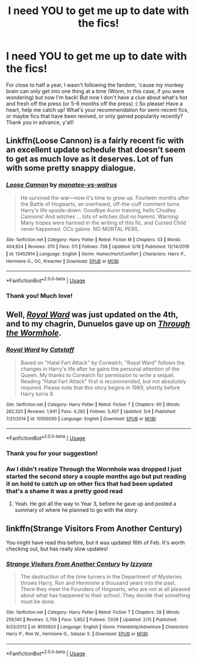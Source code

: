 #+TITLE: I need YOU to get me up to date with the fics!

* I need YOU to get me up to date with the fics!
:PROPERTIES:
:Author: ThePokeManik
:Score: 3
:DateUnix: 1590144980.0
:DateShort: 2020-May-22
:FlairText: Request
:END:
For close to half a year, I wasn't following the fandom, 'cause my monkey brain can only get into one thing at a time (Worm, in this case, if you were wondering) but now I'm back! But now I don't have a clue about what's hot and fresh off the press (or 5-6 months off the press) :( So please! Have a heart, help me catch up! What's your recommendation for semi-recent fics, or maybe fics that have been revived, or only gained popularity recently? Thank you in advance, y'all!


** Linkffn(Loose Cannon) is a fairly recent fic with an excellent update schedule that doesn't seem to get as much love as it deserves. Lot of fun with some pretty snappy dialogue.
:PROPERTIES:
:Author: wandererchronicles
:Score: 2
:DateUnix: 1590166212.0
:DateShort: 2020-May-22
:END:

*** [[https://www.fanfiction.net/s/13452914/1/][*/Loose Cannon/*]] by [[https://www.fanfiction.net/u/11271166/manatee-vs-walrus][/manatee-vs-walrus/]]

#+begin_quote
  He survived the war---now it's time to grow up. Fourteen months after the Battle of Hogwarts, an overheard, off-the-cuff comment turns Harry's life upside-down. Goodbye Auror training, hello Chudley Cannons! And witches ... lots of witches (but no harem). Warning: Many tropes were harmed in the writing of this fic, and Cursed Child never happened. OCs galore. NO MORTAL PERIL.
#+end_quote

^{/Site/:} ^{fanfiction.net} ^{*|*} ^{/Category/:} ^{Harry} ^{Potter} ^{*|*} ^{/Rated/:} ^{Fiction} ^{M} ^{*|*} ^{/Chapters/:} ^{53} ^{*|*} ^{/Words/:} ^{404,924} ^{*|*} ^{/Reviews/:} ^{370} ^{*|*} ^{/Favs/:} ^{511} ^{*|*} ^{/Follows/:} ^{738} ^{*|*} ^{/Updated/:} ^{5/16} ^{*|*} ^{/Published/:} ^{12/14/2019} ^{*|*} ^{/id/:} ^{13452914} ^{*|*} ^{/Language/:} ^{English} ^{*|*} ^{/Genre/:} ^{Humor/Hurt/Comfort} ^{*|*} ^{/Characters/:} ^{Harry} ^{P.,} ^{Hermione} ^{G.,} ^{OC,} ^{Kreacher} ^{*|*} ^{/Download/:} ^{[[http://www.ff2ebook.com/old/ffn-bot/index.php?id=13452914&source=ff&filetype=epub][EPUB]]} ^{or} ^{[[http://www.ff2ebook.com/old/ffn-bot/index.php?id=13452914&source=ff&filetype=mobi][MOBI]]}

--------------

*FanfictionBot*^{2.0.0-beta} | [[https://github.com/tusing/reddit-ffn-bot/wiki/Usage][Usage]]
:PROPERTIES:
:Author: FanfictionBot
:Score: 3
:DateUnix: 1590166222.0
:DateShort: 2020-May-22
:END:


*** Thank you! Much love!
:PROPERTIES:
:Author: ThePokeManik
:Score: 2
:DateUnix: 1590166810.0
:DateShort: 2020-May-22
:END:


** Well, [[https://www.fanfiction.net/s/10556030/1/Royal-Ward][/Royal Ward/]] was just updated on the 4th, and to my chagrin, Dunuelos gave up on [[https://www.fanfiction.net/s/12729635/1/Through-the-Wormhole][/Through the Wormhole/]].
:PROPERTIES:
:Author: Vercalos
:Score: 1
:DateUnix: 1590146027.0
:DateShort: 2020-May-22
:END:

*** [[https://www.fanfiction.net/s/10556030/1/][*/Royal Ward/*]] by [[https://www.fanfiction.net/u/1044031/Catstaff][/Catstaff/]]

#+begin_quote
  Based on "Hatal Fart Attack" by Corwalch, "Royal Ward" follows the changes in Harry's life after he gains the personal attention of the Queen. My thanks to Corwalch for permission to write a sequel. Reading "Hatal Fart Attack" first is recommended, but not absolutely required. Please note that this story begins in 1989, shortly before Harry turns 9.
#+end_quote

^{/Site/:} ^{fanfiction.net} ^{*|*} ^{/Category/:} ^{Harry} ^{Potter} ^{*|*} ^{/Rated/:} ^{Fiction} ^{T} ^{*|*} ^{/Chapters/:} ^{60} ^{*|*} ^{/Words/:} ^{282,320} ^{*|*} ^{/Reviews/:} ^{1,941} ^{*|*} ^{/Favs/:} ^{4,292} ^{*|*} ^{/Follows/:} ^{5,457} ^{*|*} ^{/Updated/:} ^{5/4} ^{*|*} ^{/Published/:} ^{7/21/2014} ^{*|*} ^{/id/:} ^{10556030} ^{*|*} ^{/Language/:} ^{English} ^{*|*} ^{/Download/:} ^{[[http://www.ff2ebook.com/old/ffn-bot/index.php?id=10556030&source=ff&filetype=epub][EPUB]]} ^{or} ^{[[http://www.ff2ebook.com/old/ffn-bot/index.php?id=10556030&source=ff&filetype=mobi][MOBI]]}

--------------

*FanfictionBot*^{2.0.0-beta} | [[https://github.com/tusing/reddit-ffn-bot/wiki/Usage][Usage]]
:PROPERTIES:
:Author: FanfictionBot
:Score: 1
:DateUnix: 1590146037.0
:DateShort: 2020-May-22
:END:


*** Thank you for your suggestion!
:PROPERTIES:
:Author: ThePokeManik
:Score: 1
:DateUnix: 1590166824.0
:DateShort: 2020-May-22
:END:


*** Aw I didn't realize Through the Wormhole was dropped I just started the second story a couple months ago but put reading it on hold to catch up on other fics that had been updated that's a shame it was a pretty good read
:PROPERTIES:
:Author: thehoobs3
:Score: 1
:DateUnix: 1590196760.0
:DateShort: 2020-May-23
:END:

**** Yeah. He got all the way to Year 3, before he gave up and posted a summary of where he planned to go with the story.
:PROPERTIES:
:Author: Vercalos
:Score: 1
:DateUnix: 1590202506.0
:DateShort: 2020-May-23
:END:


** linkffn(Strange Visitors From Another Century)

You might have read this before, but it was updated 16th of Feb. It's worth checking out, but has really slow updates!
:PROPERTIES:
:Score: 1
:DateUnix: 1590193747.0
:DateShort: 2020-May-23
:END:

*** [[https://www.fanfiction.net/s/8550820/1/][*/Strange Visitors From Another Century/*]] by [[https://www.fanfiction.net/u/2740971/Izzyaro][/Izzyaro/]]

#+begin_quote
  The destruction of the time turners in the Department of Mysteries throws Harry, Ron and Hermione a thousand years into the past. There they meet the Founders of Hogwarts, who are not at all pleased about what has happened to their school. They decide that something must be done.
#+end_quote

^{/Site/:} ^{fanfiction.net} ^{*|*} ^{/Category/:} ^{Harry} ^{Potter} ^{*|*} ^{/Rated/:} ^{Fiction} ^{T} ^{*|*} ^{/Chapters/:} ^{28} ^{*|*} ^{/Words/:} ^{259,140} ^{*|*} ^{/Reviews/:} ^{2,756} ^{*|*} ^{/Favs/:} ^{5,852} ^{*|*} ^{/Follows/:} ^{7,039} ^{*|*} ^{/Updated/:} ^{2/15} ^{*|*} ^{/Published/:} ^{9/23/2012} ^{*|*} ^{/id/:} ^{8550820} ^{*|*} ^{/Language/:} ^{English} ^{*|*} ^{/Genre/:} ^{Friendship/Adventure} ^{*|*} ^{/Characters/:} ^{Harry} ^{P.,} ^{Ron} ^{W.,} ^{Hermione} ^{G.,} ^{Salazar} ^{S.} ^{*|*} ^{/Download/:} ^{[[http://www.ff2ebook.com/old/ffn-bot/index.php?id=8550820&source=ff&filetype=epub][EPUB]]} ^{or} ^{[[http://www.ff2ebook.com/old/ffn-bot/index.php?id=8550820&source=ff&filetype=mobi][MOBI]]}

--------------

*FanfictionBot*^{2.0.0-beta} | [[https://github.com/tusing/reddit-ffn-bot/wiki/Usage][Usage]]
:PROPERTIES:
:Author: FanfictionBot
:Score: 1
:DateUnix: 1590193813.0
:DateShort: 2020-May-23
:END:
